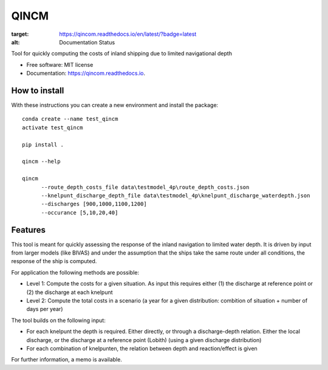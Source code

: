 =====
QINCM
=====

.. image:: https://readthedocs.org/projects/qincom/badge/?version=latest
:target: https://qincom.readthedocs.io/en/latest/?badge=latest
:alt: Documentation Status

Tool for quickly computing the costs of inland shipping due to limited navigational depth

* Free software: MIT license
* Documentation: https://qincom.readthedocs.io.


How to install
--------------
With these instructions you can create a new environment and install the package::

    conda create --name test_qincm
    activate test_qincm

    pip install .

    qincm --help

    qincm
          --route_depth_costs_file data\testmodel_4p\route_depth_costs.json
          --knelpunt_discharge_depth_file data\testmodel_4p\knelpunt_discharge_waterdepth.json
          --discharges [900,1000,1100,1200]
          --occurance [5,10,20,40]

Features
--------

This tool is meant for quickly assessing the response of the inland navigation to limited water depth. It is driven by input from larger models (like BIVAS) and under the assumption that the ships take the same route under all conditions, the response of the ship is computed.

For application the following methods are possible:

* Level 1: Compute the costs for a given situation. As input this requires either (1) the discharge at reference point or (2) the discharge at each knelpunt
* Level 2: Compute the total costs in a scenario (a year for a given distribution: combition of situation + number of days per year)


The tool builds on the following input:

* For each knelpunt the depth is required. Either directly, or through a discharge-depth relation. Either the local discharge, or the discharge at a reference point (Lobith) (using a given discharge distribution)
* For each combination of knelpunten, the relation between depth and reaction/effect is given

For further information, a memo is available.
